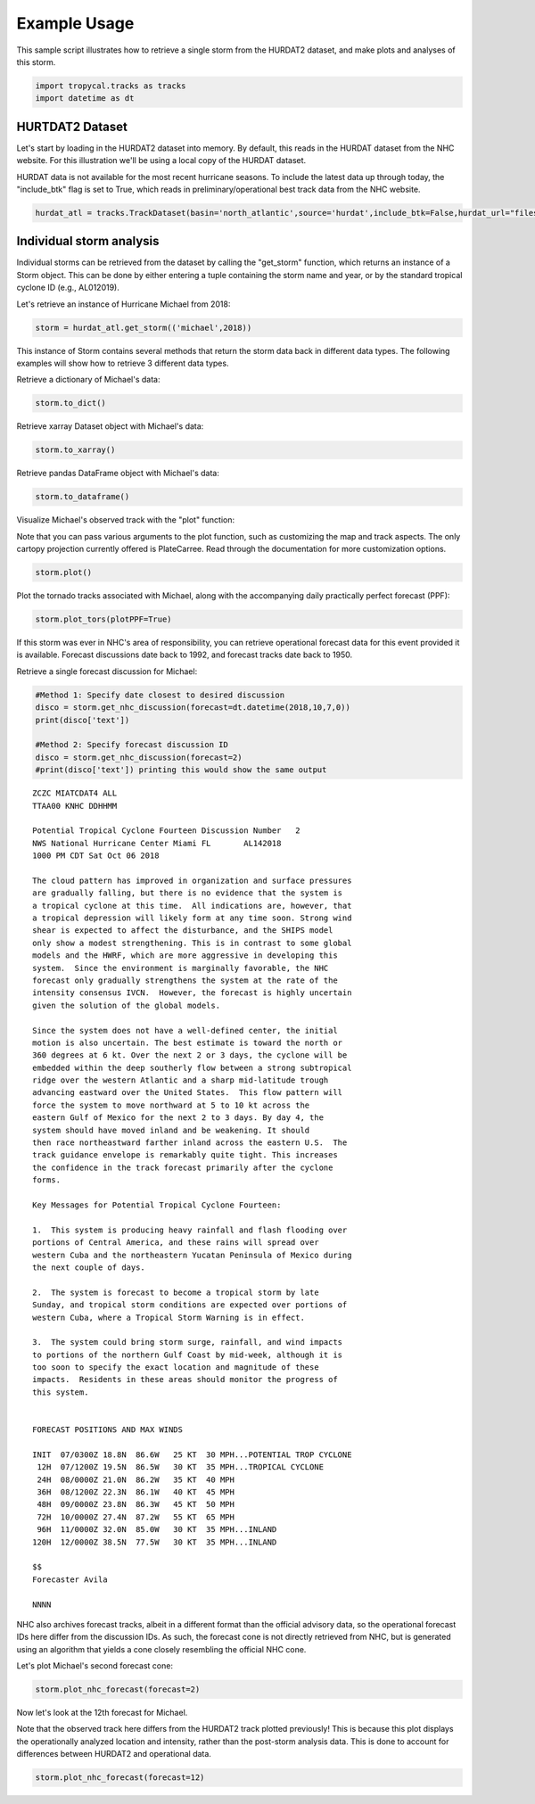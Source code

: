 =============
Example Usage
=============

This sample script illustrates how to retrieve a single storm from the HURDAT2 dataset, and make plots and analyses of this storm.

.. code-block:: python

    import tropycal.tracks as tracks
    import datetime as dt

HURTDAT2 Dataset
----------------
Let's start by loading in the HURDAT2 dataset into memory. By default, this reads in the HURDAT dataset from the NHC website. For this illustration we'll be using a local copy of the HURDAT dataset.

HURDAT data is not available for the most recent hurricane seasons. To include the latest data up through today, the "include_btk" flag is set to True, which reads in preliminary/operational best track data from the NHC website.

.. code-block:: python

    hurdat_atl = tracks.TrackDataset(basin='north_atlantic',source='hurdat',include_btk=False,hurdat_url="files/hurdat.txt")

Individual storm analysis
-------------------------
Individual storms can be retrieved from the dataset by calling the "get_storm" function, which returns an instance of a Storm object. This can be done by either entering a tuple containing the storm name and year, or by the standard tropical cyclone ID (e.g., AL012019).

Let's retrieve an instance of Hurricane Michael from 2018:

.. code-block:: python

    storm = hurdat_atl.get_storm(('michael',2018))

This instance of Storm contains several methods that return the storm data back in different data types. The following examples will show how to retrieve 3 different data types.

Retrieve a dictionary of Michael's data:

.. code-block:: python

    storm.to_dict()

Retrieve xarray Dataset object with Michael's data:

.. code-block:: python

    storm.to_xarray()

Retrieve pandas DataFrame object with Michael's data:

.. code-block:: python

    storm.to_dataframe()

Visualize Michael's observed track with the "plot" function:

Note that you can pass various arguments to the plot function, such as customizing the map and track aspects. The only cartopy projection currently offered is PlateCarree. Read through the documentation for more customization options.

.. code-block:: python

    storm.plot()

.. image:: _static/michael_example_1.png
   :width: 75%
   :align: center

Plot the tornado tracks associated with Michael, along with the accompanying daily practically perfect forecast (PPF):

.. code-block:: python

    storm.plot_tors(plotPPF=True)

.. image:: _static/michael_example_2.png
   :width: 75%
   :align: center

If this storm was ever in NHC's area of responsibility, you can retrieve operational forecast data for this event provided it is available. Forecast discussions date back to 1992, and forecast tracks date back to 1950.

Retrieve a single forecast discussion for Michael:

.. code-block:: python

    #Method 1: Specify date closest to desired discussion
    disco = storm.get_nhc_discussion(forecast=dt.datetime(2018,10,7,0))
    print(disco['text'])

    #Method 2: Specify forecast discussion ID
    disco = storm.get_nhc_discussion(forecast=2)
    #print(disco['text']) printing this would show the same output

.. parsed-literal::

    ZCZC MIATCDAT4 ALL
    TTAA00 KNHC DDHHMM

    Potential Tropical Cyclone Fourteen Discussion Number   2
    NWS National Hurricane Center Miami FL       AL142018
    1000 PM CDT Sat Oct 06 2018

    The cloud pattern has improved in organization and surface pressures
    are gradually falling, but there is no evidence that the system is
    a tropical cyclone at this time.  All indications are, however, that
    a tropical depression will likely form at any time soon. Strong wind
    shear is expected to affect the disturbance, and the SHIPS model
    only show a modest strengthening. This is in contrast to some global
    models and the HWRF, which are more aggressive in developing this
    system.  Since the environment is marginally favorable, the NHC
    forecast only gradually strengthens the system at the rate of the
    intensity consensus IVCN.  However, the forecast is highly uncertain
    given the solution of the global models.

    Since the system does not have a well-defined center, the initial
    motion is also uncertain. The best estimate is toward the north or
    360 degrees at 6 kt. Over the next 2 or 3 days, the cyclone will be
    embedded within the deep southerly flow between a strong subtropical
    ridge over the western Atlantic and a sharp mid-latitude trough
    advancing eastward over the United States.  This flow pattern will
    force the system to move northward at 5 to 10 kt across the
    eastern Gulf of Mexico for the next 2 to 3 days. By day 4, the
    system should have moved inland and be weakening. It should
    then race northeastward farther inland across the eastern U.S.  The
    track guidance envelope is remarkably quite tight. This increases
    the confidence in the track forecast primarily after the cyclone
    forms.

    Key Messages for Potential Tropical Cyclone Fourteen:

    1.  This system is producing heavy rainfall and flash flooding over
    portions of Central America, and these rains will spread over
    western Cuba and the northeastern Yucatan Peninsula of Mexico during
    the next couple of days.

    2.  The system is forecast to become a tropical storm by late
    Sunday, and tropical storm conditions are expected over portions of
    western Cuba, where a Tropical Storm Warning is in effect.

    3.  The system could bring storm surge, rainfall, and wind impacts
    to portions of the northern Gulf Coast by mid-week, although it is
    too soon to specify the exact location and magnitude of these
    impacts.  Residents in these areas should monitor the progress of
    this system.


    FORECAST POSITIONS AND MAX WINDS

    INIT  07/0300Z 18.8N  86.6W   25 KT  30 MPH...POTENTIAL TROP CYCLONE
     12H  07/1200Z 19.5N  86.5W   30 KT  35 MPH...TROPICAL CYCLONE
     24H  08/0000Z 21.0N  86.2W   35 KT  40 MPH
     36H  08/1200Z 22.3N  86.1W   40 KT  45 MPH
     48H  09/0000Z 23.8N  86.3W   45 KT  50 MPH
     72H  10/0000Z 27.4N  87.2W   55 KT  65 MPH
     96H  11/0000Z 32.0N  85.0W   30 KT  35 MPH...INLAND
    120H  12/0000Z 38.5N  77.5W   30 KT  35 MPH...INLAND

    $$
    Forecaster Avila

    NNNN

NHC also archives forecast tracks, albeit in a different format than the official advisory data, so the operational forecast IDs here differ from the discussion IDs. As such, the forecast cone is not directly retrieved from NHC, but is generated using an algorithm that yields a cone closely resembling the official NHC cone.

Let's plot Michael's second forecast cone:

.. code-block:: python

    storm.plot_nhc_forecast(forecast=2)

.. image:: _static/michael_example_3.png
   :width: 75%
   :align: center

Now let's look at the 12th forecast for Michael.

Note that the observed track here differs from the HURDAT2 track plotted previously! This is because this plot displays the operationally analyzed location and intensity, rather than the post-storm analysis data. This is done to account for differences between HURDAT2 and operational data.

.. code-block:: python

    storm.plot_nhc_forecast(forecast=12)

.. image:: _static/michael_example_4.png
   :width: 75%
   :align: center
